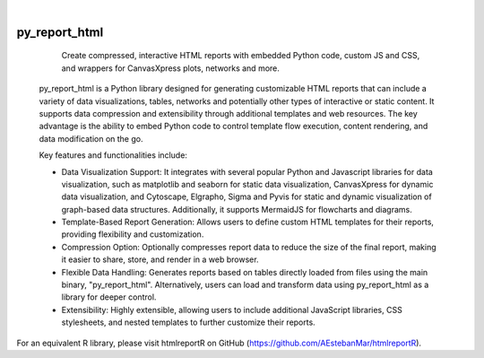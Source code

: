 .. These are examples of badges you might want to add to your README:
   please update the URLs accordingly

    .. image:: https://api.cirrus-ci.com/github/<USER>/py_report_html.svg?branch=main
        :alt: Built Status
        :target: https://cirrus-ci.com/github/<USER>/py_report_html
    .. image:: https://readthedocs.org/projects/py_report_html/badge/?version=latest
        :alt: ReadTheDocs
        :target: https://py_report_html.readthedocs.io/en/stable/
    .. image:: https://img.shields.io/coveralls/github/<USER>/py_report_html/main.svg
        :alt: Coveralls
        :target: https://coveralls.io/r/<USER>/py_report_html
    .. image:: https://img.shields.io/pypi/v/py_report_html.svg
        :alt: PyPI-Server
        :target: https://pypi.org/project/py_report_html/
    .. image:: https://img.shields.io/conda/vn/conda-forge/py_report_html.svg
        :alt: Conda-Forge
        :target: https://anaconda.org/conda-forge/py_report_html
    .. image:: https://pepy.tech/badge/py_report_html/month
        :alt: Monthly Downloads
        :target: https://pepy.tech/project/py_report_html
    .. image:: https://img.shields.io/twitter/url/http/shields.io.svg?style=social&label=Twitter
        :alt: Twitter
        :target: https://twitter.com/py_report_html

|

==============
py_report_html
==============


    Create compressed, interactive HTML reports with embedded Python code, custom JS and CSS, and wrappers for CanvasXpress plots, networks and more.


 py_report_html is a Python library designed for generating customizable HTML reports that can include a variety of data visualizations, tables, networks and potentially other types of interactive or static content. It supports data compression and extensibility through additional templates and web resources. The key advantage is the ability to embed Python code to control template flow execution, content rendering, and data modification on the go.

 Key features and functionalities include:

 * Data Visualization Support: It integrates with several popular Python and Javascript libraries for data visualization, such as matplotlib and seaborn for static data visualization, CanvasXpress for dynamic data visualization, and Cytoscape, Elgrapho, Sigma and Pyvis for static and dynamic visualization of graph-based data structures. Additionally, it supports MermaidJS for flowcharts and diagrams.

 * Template-Based Report Generation: Allows users to define custom HTML templates for their reports, providing flexibility and customization.

 * Compression Option: Optionally compresses report data to reduce the size of the final report, making it easier to share, store, and render in a web browser.

 * Flexible Data Handling: Generates reports based on tables directly loaded from files using the main binary, "py_report_html". Alternatively, users can load and transform data using py_report_html as a library for deeper control.

 * Extensibility: Highly extensible, allowing users to include additional JavaScript libraries, CSS stylesheets, and nested templates to further customize their reports.

For an equivalent R library, please visit htmlreportR on GitHub (https://github.com/AEstebanMar/htmlreportR).